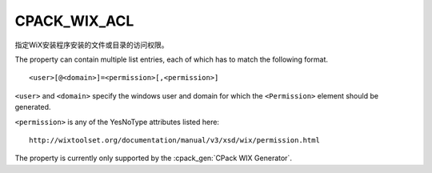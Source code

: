 CPACK_WIX_ACL
-------------

.. versionadded:: 3.1

指定WiX安装程序安装的文件或目录的访问权限。

The property can contain multiple list entries,
each of which has to match the following format.

::

  <user>[@<domain>]=<permission>[,<permission>]

``<user>`` and ``<domain>`` specify the windows user and domain for which the
``<Permission>`` element should be generated.

``<permission>`` is any of the YesNoType attributes listed here::

 http://wixtoolset.org/documentation/manual/v3/xsd/wix/permission.html

The property is currently only supported by the :cpack_gen:`CPack WIX Generator`.
